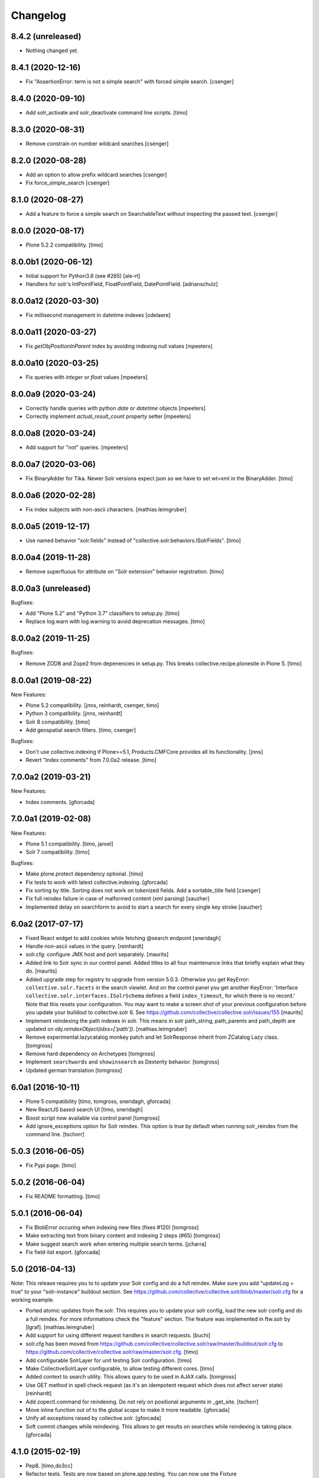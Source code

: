 Changelog
=========

8.4.2 (unreleased)
------------------

- Nothing changed yet.


8.4.1 (2020-12-16)
------------------

- Fix "AssertionError: term is not a simple search" with forced
  simple search.
  [csenger]


8.4.0 (2020-09-10)
------------------

- Add solr_activate and solr_deactivate command line scripts.
  [timo]


8.3.0 (2020-08-31)
------------------

- Remove constrain on number wildcard searches
  [csenger]


8.2.0 (2020-08-28)
------------------

- Add an option to allow prefix wildcard searches
  [csenger]

- Fix force_simple_search
  [csenger]


8.1.0 (2020-08-27)
------------------

- Add a feature to force a simple search on SearchableText without inspecting
  the passed text.
  [csenger]


8.0.0 (2020-08-17)
------------------

- Plone 5.2.2 compatibility.
  [timo]


8.0.0b1 (2020-06-12)
--------------------

- Initial support for Python3.8 (see #265)
  [ale-rt]

- Handlers for solr's IntPointField, FloatPointField, DatePointField.
  [adrianschulz]


8.0.0a12 (2020-03-30)
---------------------

- Fix millisecond management in datetime indexes
  [odelaere]


8.0.0a11 (2020-03-27)
---------------------

- Fix `getObjPositionInParent` index by avoiding indexing null values
  [mpeeters]


8.0.0a10 (2020-03-25)
---------------------

- Fix queries with `integer` or `float` values
  [mpeeters]


8.0.0a9 (2020-03-24)
--------------------

- Correctly handle queries with python `date` or `datetime` objects
  [mpeeters]

- Correctly implement `actual_result_count` property setter
  [mpeeters]


8.0.0a8 (2020-03-24)
--------------------

- Add support for "not" queries.
  [mpeeters]


8.0.0a7 (2020-03-06)
--------------------

- Fix BinaryAdder for Tika. Newer Solr versions expect json so we have to set wt=xml in the BinaryAdder.
  [timo]


8.0.0a6 (2020-02-28)
--------------------

- Fix index subjects with non-ascii characters. [mathias.leimgruber]


8.0.0a5 (2019-12-17)
--------------------

- Use named behavior "solr.fields" instead of "collective.solr.behaviors.ISolrFields".
  [timo]


8.0.0a4 (2019-11-28)
--------------------

- Remove superfluous for attribute on "Solr extension" behavior registration.
  [timo]


8.0.0a3 (unreleased)
--------------------

Bugfixes:

- Add "Plone 5.2" and "Python 3.7" classifiers to setup.py.
  [timo]

- Replace log.warn with log.warning to avoid deprecation messages.
  [timo]


8.0.0a2 (2019-11-25)
--------------------

Bugfixes:

- Remove ZODB and Zope2 from depenencies in setup.py. This breaks collective.recipe.plonesite in Plone 5.
  [timo]


8.0.0a1 (2019-08-22)
--------------------

New Features:

- Plone 5.2 compatibility.
  [jnns, reinhardt, csenger, timo]

- Python 3 compatibility.
  [jnns, reinhardt]

- Solr 8 compatibility.
  [timo]

- Add geospatial search filters.
  [timo, csenger]

Bugfixes:

- Don't use collective.indexing if Plone>=5.1, Products.CMFCore provides all its functionality.
  [jnns]

- Revert "Index comments" from 7.0.0a2 release.
  [timo]


7.0.0a2 (2019-03-21)
--------------------

New Features:

- Index comments.
  [gforcada]


7.0.0a1 (2019-02-08)
--------------------

New Features:

- Plone 5.1 compatibility.
  [timo, jaroel]

- Solr 7 compatibility.
  [timo]

Bugfixes:

- Make plone.protect dependency optional.
  [timo]

- Fix tests to work with latest collective.indexing.
  [gforcada]

- Fix sorting by title.
  Sorting does not work on tokenized fields. Add a sortable_title field
  [csenger]

- Fix full reindex failure in case of malformed content (xml parsing)
  [sauzher]

- Implemented delay on searchform to avoid to start a search for every single key stroke
  [sauzher]


6.0a2 (2017-07-17)
------------------

- Fixed React widget to add cookies while fetching @search endpoint
  [sneridagh]

- Handle non-ascii values in the query.
  [reinhardt]

- solr.cfg: configure JMX host and port separately.
  [maurits]

- Added link to Solr sync in our control panel.  Added titles to all
  four maintenance links that briefly explain what they do.
  [maurits]

- Added upgrade step for registry to upgrade from version 5.0.3.
  Otherwise you get KeyError: ``collective.solr.facets`` in the search viewlet.
  And on the control panel you get another KeyError: 'Interface
  ``collective.solr.interfaces.ISolrSchema`` defines a field
  ``index_timeout``, for which there is no record.'
  Note that this resets your configuration.
  You may want to make a screen shot of your previous configuration
  before you update your buildout to collective.solr 6.
  See https://github.com/collective/collective.solr/issues/155
  [maurits]

- Implement reindexing the path indexes in solr. This means in solr path_string, path_parents and path_depth are updated on `obj.reindexObject(idxs=['path'])`.
  [mathias.leimgruber]

- Remove experimental.lazycatalog monkey patch and let
  SolrResponse inherit from ZCatalog Lazy class.
  [tomgross]

- Remove hard dependency on Archetypes
  [tomgross]

- Implement ``searchwords`` and ``showinsearch`` as Dexterity behavior.
  [tomgross]

- Updated german translation
  [tomgross]


6.0a1 (2016-10-11)
------------------

- Plone 5 compatibility
  [timo, tomgross, sneridagh, gforcada]

- New ReactJS based search UI
  [timo, sneridagh]

- Boost script now available via control panel
  [tomgross]

- Add ignore_exceptions option for Solr reindex. This option is true by
  default when running solr_reindex from the command line.
  [tschorr]


5.0.3 (2016-06-05)
------------------

- Fix Pypi page.
  [timo]


5.0.2 (2016-06-04)
------------------

- Fix README formatting.
  [timo]


5.0.1 (2016-06-04)
------------------

- Fix BlobError occuring when indexing new files (fixes #120)
  [tomgross]

- Make extracting text from binary content and indexing 2 steps (#65)
  [tomgross]

- Make suggest search work when entering multiple search terms.
  [jcharra]

- Fix field-list export.
  [gforcada]


5.0 (2016-04-13)
----------------

Note: This release requires you to to update your Solr config and do a full reindex. Make sure you add "updateLog = true" to your "solr-instance"
buildout section. See https://github.com/collective/collective.solr/blob/master/solr.cfg for a working example.

- Ported atomic updates from ftw.solr.
  This requires you to update your solr config, load the new solr config and
  do a full reindex. For more informations check the "feature" section.
  The feature was implemented in ftw.solr by [lgraf].
  [mathias.leimgruber]

- Add support for using different request handlers in search requests.
  [buchi]

- solr.cfg has been moved from https://github.com/collective/collective.solr/raw/master/buildout/solr.cfg to https://github.com/collective/collective.solr/raw/master/solr.cfg.
  [timo]

- Add configurable SolrLayer for unit testing Solr configuration.
  [timo]

- Make CollectiveSolrLayer configurable, to allow testing different cores.
  [timo]

- Added context to search utility. This allows query to be used in AJAX calls.
  [tomgross]

- Use GET method in spell check request (as it's an idempotent request which
  does not affect server state)
  [reinhardt]

- Add zopectl.command for reindexing. Do not rely on positional arguments in _get_site.
  [tschorr]

- Move inline function out of to the global scope to make it more readable.
  [gforcada]

- Unify all exceptions raised by collective.solr.
  [gforcada]

- Soft commit changes while reindexing.
  This allows to get results on searches while reindexing is taking place.
  [gforcada]


4.1.0 (2015-02-19)
------------------

- Pep8.
  [timo,do3cc]

- Refactor tests. Tests are now based on plone.app.testing. You can now
  use the Fixture COLLECTIVE_SOLR_FIXTURE and the utility method
  collective.solr.testing:activateAndReindex() to test your code with solr
  [do3cc]

- Refactor ISearch. The method buildQuery has been replaced with buildQueryAndParameters.
  Responsabilities have been divided in the search view and the utility, now they are
  all in the search utility. If you used the method before, please analyse
  the changes in collective.solr.dispatcher:solrSearchResults from 4.0.3 to 4.1.0
  You can probably benefit from the changes.
  [do3cc]

- Add "actual_result_count" attribute to SolrResponse to emulate
  catalog attribute.
  [cekk]

- Add browserlayer suport (with upgrade-step)
  [cekk]

- Use public method to get blob path (fixes error on maintenance/reindex also)
  [tomgross]

- Fix UnicodeError in BinaryAdder
  [tomgross]

- Added ignore_portal_types and only_portal_types parameter to reindex for maintenance_view
  [jkubaile]


4.0.3 (2014-06-18)
------------------

- Set logger level for 'failing back to "max_results" from 'info' to 'debug'.
  [timo]


4.0.2 (2014-05-14)
------------------

- Fix typo in Binary Indexer.
  [giacomos]

- Fix typo in facet search.
  [tschorr]

- Add facet title vocabulary factory for review_state.
  [tschorr]

- Add Dexterity support for showinsearch indexer.
  [timo]

- Test agains Solr 4.8.0.
  [timo]


4.0.1 (unreleased)
------------------

- Add support for solr.FloatField.
  [timo]

- Move icon_expr from actionicons.xml to controlpanel.xml to avoid deprecation
  warnings.
  [timo]


4.0 (2014-01-08)
----------------

- Solr 4.x compatibility.
  [timo]

- Don't fail on incorrect date string.
  [tom_gross]

- Fixed index for to datetime and time.
  [Rodrigo]

- Make it work with 'OR' as the default operator in solr.
  [csenger]

- Add `limit` option to `reindex` method of the maintenance view.
  (from 3.0.1 release, was not in 3.1)
  [fschulze]

- Add configuration for solr host, port and base throught zcml. This is
  ported from ftw.solr.
  [csenger, buchi]

- Set max_results param to '10000000' as default value as described in
  http://wiki.apache.org/solr/CommonQueryParameters#rows. It seems this has
  changed in Solr 4.
  [timo]

- Integrate 'suggest-terms' view from ftw.solr. No UI yet!
  [timo, 4teamworks]

- Add plone.app.testing setup.
  [timo]

- Support fuzzy search for SearchableText.
  [csenger,timo]

- Make sure slashes are properly escaped in the search query. Solr 4.0 added
  regular expression support, which means that '/' is now a special character
  and must be escaped if searching for literal forward slash.
  [timo]

- Implement the getDataOrigin method for the FlareContentListingObject that
  plone.app.contentlisting defines and that plone.app.search expects to exist.
  [timo]

- Use tika for extracting binary content.
  [tom_gross]

- Plone 4.3 compatibility of search view
  [tom_gross]

- Introduce ICheckIndexable-adapter for checking if an object is indexable.
  [tom_gross]

- Use proper i18n labels.
  [tom_gross]

- Drop dependency on elementree (in favour of lxml).
  [tom_gross]

- Let getRID return a real integer (like ZCatalog)
  [tom_gross]

- ``solrBase`` should be a string, fixes #8
  [saily]


3.1 - 2013-02-16
----------------

- Add optional plone.app.contentlisting/plone.app.search support
  [do3cc][csenger]

- Add datehandler support for python date objects.
  [jcbrand]

- Add inthandler support for not indexing Integers that are None.
  [do3cc]


3.0 - 2012-02-06
----------------

- Ignore a batch start parameter when selecting a facet to filter on.
  https://github.com/Jarn/collective.solr/issues/12
  [mj]


3.0b5 - 2011-12-07
------------------

- Removed `solr_dump_catalog` and `solr_import_dump` command line scripts.
  They were too dependent on internals and had subtle bugs.
  [hannosch]

- Sort arguments in `buildQuery` to get a stable ordering for test output.
  [hannosch]

- Solr facet queries on unknown fields will now raise a SolrException.
  [hannosch]

- Update example configuration to Solr 3.5.
  [hannosch]

- Fix control panel adapter to save the search_pattern as utf-8.
  [ggozad]


3.0b4 - 2011-11-10
------------------

- Revert `unrestrictedSearchResults` change, as it breaks additional catalogs,
  like the membrane catalogs.
  [hannosch]


3.0b3 - 2011-11-09
------------------

- Made maintenance sync view compatible with latest internals of field indexes.
  [hannosch]

- Also dispatch `unrestrictedSearchResults` to the Solr server.
  https://github.com/Jarn/collective.solr/issues/5
  [reinhardt, hannosch]

- Tweak search form to better match sunburst proportions.
  [elro]


3.0b2 - 2011-10-05
------------------

- Facet titles can now be provided by specialized vocabularies. Register a named
  IFacetTitleVocabularyFactory utility and it'll be used to get a vocabulary
  for the facet field with the same name.
  [mj]


3.0b1 - 2011-09-27
------------------

- Extend the wildcard search term manipulation to do Unicode to ascii folding,
  to keep up with the default field settings of the text field.
  [hannosch, mj]


3.0a5 - 2011-09-26
------------------

- Don't treat search terms ending in numbers as `simple`, as Solr doesn't deal
  with wildcard searches for numbers.
  [hannosch]

- Include CMFCore's `permissions.zcml`.
  [witekdev, hannosch]


3.0a4 - 2011-08-22
------------------

* Fixed bug in `extender.searchwords` indexer - terms need to be lowercased
  explicitly.
  [hannosch]


3.0a3 - 2011-08-22
------------------

* Fixed handling of intra-word hyphens to be taken literally instead of being
  interpreted as syntax for text fields.
  [hannosch]

* Explicitly require Plone 4.1 / Zope 2.13.
  [hannosch]

* Depend on the new c.indexing 2.0a2.
  [hannosch]

* Added an `archetypes.schemaextender` dependency and register two fields for
  all objects providing `IATContentType`. `showinsearch` is a boolean field that
  can be used to hide specific content items from search results. `searchwords`
  is a lines field, which lets you specify words that an object should be found
  under.
  [hannosch]

* Standardize on `solr` as the i18n domain.
  [hannosch]


3.0a2 - 2011-07-10
------------------

* Adjust munin configs for query cache handlers to `c.r.solrinstance 3.5`
  changes using `FastLRUCache`.
  [hannosch]

* Added munin configs for the `/update/extract`, the direct update handler,
  query cache size and warmup time, admin file requests used to get the
  Solr schema and the searcher warmup time.
  [hannosch]

* Added tests for splitting words on `:` and `-`.
  [hannosch]

* Update example configuration to Solr 3.3.
  [hannosch]

* Add `getRID` and `_unrestrictedGetObject` to our flare implementation.
  [hannosch]

* Added documentation on setting up a master-slave configuration using the
  `SolrReplication` support.
  [hannosch]

* Adjust tests to work with latest `collective.recipe.solrinstance = 3.3` and
  its new ICU-based text field.
  [hannosch]


3.0a1 - 2011-06-23
------------------

**Upgrade notes**

* Changed the names of the indexes used to emulate the `path` index. You need
  to adjust your schema and rename `physicalPath` to `path_string`,
  `physicalDepth` to `path_depth` and `parentPaths` to `path_parents`. This
  also requires a full Solr reindex to pick up the new data.
  [hannosch]

**Changes**

* Added `object_provides` index to example schema, as it's used in the
  collection portlet to find collections.
  [hannosch]

* Rewrote the `maintenance/sync` method for more performance, dropped the
  optional `path` restriction from it and removed the `cache` argument. It
  should be able to sync datasets in the 100,000 object range in the matter of
  a couple minutes.
  [hannosch]

* Changed the `maintenance/reindex` method to only flush data to Solr but not
  commit after each batch. Instead we only commit once at the end. You should
  configure auto commit policies on the Solr server side or `commitWithin`.
  [hannosch]

* Adjusted the `mangleQuery` function to calculate extended path indexes from
  the Solr schema instead of hardcoding `path`. If you have any additional
  extended path indexes, you need to provide indexers with the same three
  suffixes as we do ourselves in the `attributes` module for the `path` index
  and add those to the Solr schema.
  [hannosch]

* Added documentation on Java process, monitoring production settings and
  include a number of useful munin plugin configurations.
  [hannosch]

* Updated example config to include production settings and JMX.
  [hannosch]

* Updated example config to collective.recipe.solrinstance 3.1 and Solr 3.2.
  [hannosch]


2.0 - 2011-06-04
----------------

* Updated readme and project description, adding detailed information about how
  Solr works and how we integrate with it.
  [hannosch]


2.0b2 - 2011-05-18
------------------

* Added optional support for the `Lazy` backports founds in catalogqueryplan.
  [hannosch]

* Fixed patch of LazyCat's `__add__` method to patch the base class instead, as
  the method was moved.
  [hannosch]

* Updated test config to Solr 3.1, which should be supported but hasn't seen
  extensive production use.
  [hannosch]

* Avoid using the deprecated `five:implements` directive.
  [hannosch]


2.0b1 - 2011-04-06
------------------

* Rewrite the `isSimpleSearch` function to use a less complex regular
  expression, which doesn't have O(2**n) scaling properties.
  [hannosch]

* Use the standard libraries doctest module.
  [hannosch]

* Fix the pretty_title_or_id method from PloneFlare; the implementation
  was broken, now delegates to the standard Plone implementation.
  [mj]


2.0a3 - 2011-01-26
------------------

* In `solr_dump_catalog` correctly handle boolean values and empty text fields.
  [hannosch]


2.0a2 - 2011-01-10
------------------

* Provide a dummy request in the `solr_dump_catalog` command.
  [hannosch]


2.0a1 - 2011-01-10
------------------

* Handle utf-8 encoded data correctly in `utils.isWildCard`.
  [hannosch]

* Gracefully handle exceptions raised during index data retrieval.
  [tom_gross, hannosch]

* Added `zopectl.command` entry points for three new scripts.
  `solr_clear_index` will remove all entries from Solr. `solr_dump_catalog`
  will efficiently dump the content of the catalog onto the filesystem and
  `solr_import_dump` will import the dump into Solr. This can be used to
  bootstrap an empty Solr index or update it when the boost logic has changed.
  All scripts will either take the first Plone site found in the database or
  accept an unnamed command line argument to specify the id. The Solr server
  needs to be running and the connection info needs to be configured in the
  Plone site. Example use: ``bin/instance solr_dump_catalog Plone``. In this
  example the data would be stored in `var/instance/solr_dump_plone`. The data
  can be transferred between machines and calling `solr_dump_catalog` multiple
  times will append new data to the existing dump. To get Solr up-to-date you
  should still call `@@solr-maintenance/sync`.
  [hannosch, witsch]

* Changed search pattern syntax to use `str.format` syntax and make both
  `{value}` and `{base_value}` available in the pattern.
  [hannosch]

* Add possibility to calculate site-specific boost values via a skin script.
  [hannosch, witsch]

* Fix wildcard searches for patterns other than just ending with an asterisk.
  [hannosch, witsch]

* Require Plone 4.x, declare package dependencies & remove BBB bits.
  [hannosch, witsch]

* Add configurable setting for custom search pattern for simple searches,
  allowing to include multiple fields with specific boost values.
  [hannosch, witsch]

* Don't modify search parameters during indexing.
  [hannosch, witsch]

* Fixed auto-commit support to actually sent the data to Solr, but omit the
  commit message.
  [hannosch]

* Added support for ``commitWithin`` support on add messages as per SOLR-793.
  This feature requires a Solr 1.4 server.
  [hannosch]

* Split out 404 auto-suggestion tests into a separate file and disabled them
  under Plone 4 - the feature is no longer part of Plone.
  [hannosch]

* Fixed error handling code to deal with different exception string
  representations in Python 2.6.
  [hannosch]

* Made tests independent of the ``Large Folder`` content type, as it no longer
  exists in Plone 4.
  [hannosch]

* Avoid using the incompatible TestRequest from zope.publisher inside Zope 2.
  [hannosch]

* Fixed undefined variables in ``search.pt`` for Plone 4 compatibility.
  [hannosch]


1.1 - Released March 17, 2011
-----------------------------

* Still index, if a field can't be accessed.
  [tom_gross]

* Fix the pretty_title_or_id method from PloneFlare; the implementation
  was broken, now delegates to the standard Plone implementation.
  [mj]


1.0 - Released September 14, 2010
---------------------------------

* Enable multi-field "fq" statements.
  [tesdal, witsch]

* Prevent logging of "unknown" search attributes for `use_solr` and the
  infamous `-C` Zope startup parameter.
  [witsch]


1.0rc3 - Released September 9, 2010
-----------------------------------

* Add logging of queries without explicit "rows" parameter.
  [witsch]

* Add configuration to exclude user from ``allowedRolesAndUsers`` for
  better cacheability.
  [tesdal, witsch]

* Add configuration for effective date steps.
  [tesdal, witsch]

* Handle python `datetime` and `date` objects.
  [do3cc, witsch]

* Fixed a grammar error in ``error.pt``.
  [hannosch]


1.0rc2 - Released August 31, 2010
---------------------------------

* Fix regression about catalog fallback with required, but empty parameters.
  [tesdal, witsch]


1.0rc1 - Released July 30, 2010
-------------------------------

* Handle broken or timed out connections during schema retrieval gracefully.
  Refs http://plone.org/products/collective.solr/issues/23
  [ftoth, witsch]


1.0b24 - Released July 29, 2010
-------------------------------

* Fix security issue with `getObject` on Solr flares, which used unrestricted
  traversal on the entire path, potentially leading to information leaks.
  Refs http://plone.org/products/collective.solr/issues/27
  [pilz, witsch]

* Add missing `CreationDate` method to flares.
  This fixes http://plone.org/products/collective.solr/issues/16
  [witsch]

* Add logging for slow queries along with the query time as reported by Solr.
  [witsch]

* Limit number of matches looked up during live search for speedier replies.
  [witsch]

* Renamed the batch parameters to ``b_start`` and ``b_size`` to avoid
  conflicts with index names and be consistent with existing template code.
  [do3cc]

* Added a new config option ``auto-commit`` which is enabled by default. You
  can disable this, which avoids any explicit commit messages to be sent to
  the Solr server by the client. You have to configure commit policies on
  the server side instead.
  [hannosch]

* Added support for a special query key ``use_solr`` which forces queries to
  be sent to Solr even though none of the required keys match. This can be
  used to sent individual catalog queries to Solr.
  [hannosch]


1.0b23 - Released May 15, 2010
------------------------------

* Add support for batching, i.e. only fetch and parse items from Solr,
  which are part of the currently handled batch.
  [witsch]

* Fix quoting of operators for multi-word search terms.
  [witsch]

* Use the faster C implementations of `elementtree`/`xml.etree` if available.
  [hannosch, witsch]

* Grant restricted code access to the search results, e.g. skin scripts.
  [do3cc, witsch]

* Fix handling of 'depth' argument when querying multiple paths.
  [reinhardt, witsch]

* Don't break when filter queries should be used for all parameters.
  [reinhardt, witsch]

* Always provide values for all metadata columns like the catalog does.
  [witsch]

* Always fall back to portal catalog for "navtree" queries so the set of
  required query parameters can be empty.
  This refs http://plone.org/products/collective.solr/issues/18
  [reinhardt, witsch]

* Prevent parsing errors for dates from before 1000 A.D. in combination
  with 32-bit systems and Solr 1.4.
  [reinhardt, witsch]

* Don't process content with its own indexing methods, e.g. ``reindexObject``,
  via the `reindex` maintenance view.
  [witsch]

* Let query builder handle sets of possible boolean values as passed by
  boolean topic criteria for example.
  [hannosch, witsch]

* Recognize new ``solr.TrieDateField`` field type and handle it in the same
  way as we handle the older ``solr.DateField``.
  [hannosch]

* Warn about missing search indices and non-stored sort parameters.
  [witsch]

* Fix issue when reindexing objects with empty date fields.
  [witsch]

* Changed the default schema for ``is_folderish`` to store the value. The
  reference browser search expects it on the brain.
  [hannosch]

* Changed the GenericSetup export/import handler for the Solr manager to
  ignore non-persistent utilities.
  [hannosch]

* Add support for `LinguaPlone`.
  [witsch]

* Update sample Solr buildout configuration and documentation to recommend a
  high enough default setting for maximum search results returned by Solr.
  This refs http://plone.org/products/collective.solr/issues/20
  [witsch]


1.0b22 - Released February 23, 2010
-----------------------------------

* Split out a ``BaseSolrConnectionConfig`` class, to be used for registering a
  non-persistent connection configuration.
  [hannosch]

* Fix bug regarding timeout locking.
  [witsch]

* Convert test setup to `collective.testcaselayer`.
  [witsch]

* Only apply timeout decorator when actually committing changes to Solr,
  also re-enabling the use of query parameters for maintenance views again.
  [witsch]

* We also need to change the ``SearchDispatcher`` to use the original method
  in case Solr isn't active.
  [hannosch]

* Changed the ``searchResults`` monkey to store and use the method found on
  the class instead of assuming it comes from the base class.  This makes
  things work with `LinguaPlone` which also patches this method.
  [hannosch]

* Add dutch translation.
  [WouterVH]

* Refactor buildout to allow running tests against Plone 4.x.
  [witsch]

* Optimize reindex behavior when populating the Solr index for the first time.
  [hannosch, witsch]

* Only register indexable attributes the old way on Plone 3.x.
  [jcbrand]

* Fix timeout decorator to work ttw.
  [hannosch, witsch]

* Add "z3c.autoinclude.plugin" entry point, so in Plone 3.3+ you can avoid
  loading the ZCML file.
  [hannosch]


1.0b21 - Released February 11, 2010
-----------------------------------

* Fix unindexing to not fetch more data from the objects than necessary.
  [witsch]

* Use decorator to lock timeouts and make sure the lock is always released.
  [witsch]

* Fix maintenance views to work without setting up a Solr connection first.
  [witsch]


1.0b20 - Released January 26, 2010
----------------------------------

* Fix reindexing to always provide data for all fields defined in the schema
  as support for "updateable/modifiable documents" is only planned for Solr
  1.5.  See https://issues.apache.org/jira/browse/SOLR-139 for more info.
  [witsch]

* Fix CSS issues regarding facet display on IE6.
  [witsch]


1.0b19 - Released January 24, 2010
----------------------------------

* Fix partial reindexing to preserve data for indices that are not stored.
  [witsch]

* Help with improved logging of auto-flushes for easier performance tuning.
  [witsch]


1.0b18 - Released January 23, 2010
----------------------------------

* Work around layout issue regarding facet counts on IE6.
  [witsch]


1.0b17 - Released January 21, 2010
----------------------------------

* Don't confuse pre-configured filter queries with facet selections.
  [witsch]

* Always display selected facets, even, or especially, without search results.
  [witsch]


1.0b16 - Released January 11, 2010
----------------------------------

* Remove `catalogSync` maintenance view since it would need to fetch
  additional data (for non-stored indices) from the objects themselves in
  order to work correctly.
  [witsch]

* Fix `reindex` maintenance view to preserve data that cannot be fetched from
  Solr during partial indexing, i.e. indices that are not stored.
  [witsch]

* Use wildcard searches for simple search terms to reflect Plone's default
  behaviour.
  [witsch]

* Fix drill-down for facet values containing white space.
  [witsch]

* Add support for partial syncing of catalog and solr indexes.
  [witsch]


1.0b15 - Released October 12, 2009
----------------------------------

* Filter control characters from all input to prevent indexing errors.
  This refs http://plone.org/products/collective.solr/issues/1
  [witsch]


1.0b14 - Released September 17, 2009
------------------------------------

* Fix query builder to use explicit `OR`\s so that it becomes possible to
  change Solr's default operator to `AND`.
  [witsch]

* Remove relevance information from search results as they don't make sense
  to the user.
  [witsch]


1.0b13 - Released August 20, 2009
---------------------------------

* Fix `reindex` and `catalogSync` maintenance views to not pass invalid data
  back to Solr when indexing an explicit list of attributes.
  [witsch]


1.0b12 - Released August 15, 2009
---------------------------------

* Fix `reindex` maintenance view to keep any existing data when indexing a
  given list of attributes.
  [witsch]

* Add support for facet dependencies: Specifying a facet "foo" like "foo:bar"
  only makes it show up when a value for "bar" has been previously selected.
  [witsch]

* Allow indexer methods to raise `AttributeError` to prevent an attribute
  from being indexed.
  [witsch]


1.0b11 - Released July 2, 2009
------------------------------

* Fix maintenance view for adding/syncing single indexes using catalog data.
  [witsch]

* Allow to configure query parameters for which filter queries should be
  used (see http://wiki.apache.org/solr/FilterQueryGuidance for more info)
  [fschulze, witsch]

* Encode unicode strings when building facet links.
  [fschulze, witsch]

* Fix facet display to try to keep the given order of facets.
  [witsch]

* Allow facet values to be translated.
  [witsch]


1.0b10 - Released June 11, 2009
-------------------------------

* Range queries must not be quoted with the new query parser.
  [witsch]

* Disable socket timeouts during maintenance tasks.
  [witsch]

* Close the response object after searching in order to avoid
  `ResponseNotReady` errors triggering duplicate queries.
  [witsch]

* Use proper way of accessing jQuery & fix IE6 syntax error.
  [fschulze]

* Format relevance value for search results.
  [witsch]


1.0b9 - Released May 12, 2009
-----------------------------

* Add safety net for using a translation map on unicode strings.
  This fixes http://plone.org/products/collective.solr/issues/4
  [witsch]

* Add workaround for issue with `SearchableText` criteria in topics.
  This fixes http://plone.org/products/collective.solr/issues/3
  [witsch]

* Add maintenance view for adding/syncing single indexes using already
  existing data from the portal catalog.
  [witsch]

* Fix hard-coded unique key in maintenance view.
  [witsch]


1.0b8 - Released May 4, 2009
----------------------------

* Fix indexing regarding Plone 3.3, `plone.indexer`_ & `PLIP 239`_.
  This fixes http://plone.org/products/collective.solr/issues/6
  [witsch]

  .. _`plone.indexer`: http://pypi.python.org/pypi/plone.indexer/
  .. _`PLIP 239`: http://plone.org/products/plone/roadmap/239


1.0b7 - Released April 28, 2009
-------------------------------

* Fix unintended (de)activation of the Solr integration during profile
  (re)application.
  [witsch]

* Fix display of facet information with no active facets.
  [witsch]

* Register import and export steps using ZCML.
  [witsch]


1.0b6 - Released April 20, 2009
-------------------------------

* Add support for facetted searches.
  [witsch]

* Update code to comply to PEP8 style guide lines.
  [witsch]

* Expose additional information provided by Solr - for example about headers
  and search facets.
  [witsch]

* Handle edge cases like invalid range queries by quoting
  [tesdal]

* Parse and quote the query to filter invalid query syntax.
  [tesdal]

* In solrSearchResults, if the passed in request is a dict, look up
  request to enable adaptation into PloneFlare.
  [tesdal]

* Added support for objects with a 'query' attribute as search values.
  [tmog]


1.0b5 - Released December 16, 2008
----------------------------------

* Fix and extend logging in "sync" maintenance view.
  [witsch]


1.0b4 - Released November 23, 2008
----------------------------------

* Filter control characters to prevent indexing errors.  This fixes
  http://plone.org/products/collective.solr/issues/1
  [witsch]

* Avoid using brains when getting all objects from the catalog for sync runs.
  [witsch]

* Prefix output from maintenance views with a time-stamp.
  [witsch]


1.0b3 - Released November 12, 2008
----------------------------------

* Fix url fallback during schema retrieval.
  [witsch]

* Fix issue regarding quoting of white space when searching.
  [witsch]

* Make indexing operations more robust in case the schema is missing a
  unique key or couldn't be parsed.
  [witsch]


1.0b2 - Released November 7, 2008
---------------------------------

* Make schema retrieval slightly more robust to not let network failures
  prevent access to the site.
  [witsch]


1.0b1 - Released November 5, 2008
---------------------------------

* Initial release
  [witsch]
